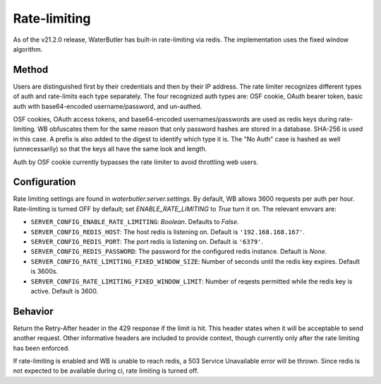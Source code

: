 Rate-limiting
=============

As of the v21.2.0 release, WaterButler has built-in rate-limiting via redis. The implementation uses the fixed window algorithm.

Method
------

Users are distinguished first by their credentials and then by their IP address. The rate limiter recognizes different types of auth and rate-limits each type separately. The four recognized auth types are: OSF cookie, OAuth bearer token, basic auth with base64-encoded username/password, and un-authed.

OSF cookies, OAuth access tokens, and base64-encoded usernames/passwords are used as redis keys during rate-limiting. WB obfuscates them for the same reason that only password hashes are stored in a database. SHA-256 is used in this case. A prefix is also added to the digest to identify which type it is. The "No Auth" case is hashed as well (unnecessarily) so that the keys all have the same look and length.

Auth by OSF cookie currently bypasses the rate limiter to avoid throttling web users.

Configuration
-------------

Rate limiting settings are found in `waterbutler.server.settings`.  By default, WB allows 3600 requests per auth per hour.  Rate-limiting is turned OFF by default; set `ENABLE_RATE_LIMITING` to `True` turn it on.  The relevant envvars are:

* ``SERVER_CONFIG_ENABLE_RATE_LIMITING``: `Boolean`. Defaults to `False`.
* ``SERVER_CONFIG_REDIS_HOST``: The host redis is listening on. Default is ``'192.168.168.167'``.
* ``SERVER_CONFIG_REDIS_PORT``: The port redis is listening on. Default is ``'6379'``.
* ``SERVER_CONFIG_REDIS_PASSWORD``: The password for the configured redis instance. Default is `None`.
* ``SERVER_CONFIG_RATE_LIMITING_FIXED_WINDOW_SIZE``: Number of seconds until the redis key expires. Default is 3600s.
* ``SERVER_CONFIG_RATE_LIMITING_FIXED_WINDOW_LIMIT``: Number of reqests permitted while the redis key is active. Default is 3600.

Behavior
--------

Return the Retry-After header in the 429 response if the limit is hit.  This header states when it will be acceptable to send another request.  Other informative headers are included to provide context, though currently only after the rate limiting has been enforced.

If rate-limiting is enabled and WB is unable to reach redis, a 503 Service Unavailable error will be thrown.  Since redis is not expected to be available during ci, rate limiting is turned off.
